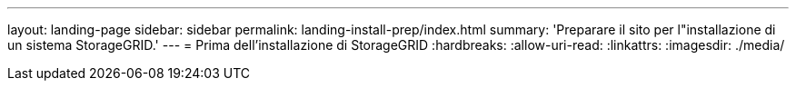 ---
layout: landing-page 
sidebar: sidebar 
permalink: landing-install-prep/index.html 
summary: 'Preparare il sito per l"installazione di un sistema StorageGRID.' 
---
= Prima dell'installazione di StorageGRID
:hardbreaks:
:allow-uri-read: 
:linkattrs: 
:imagesdir: ./media/


